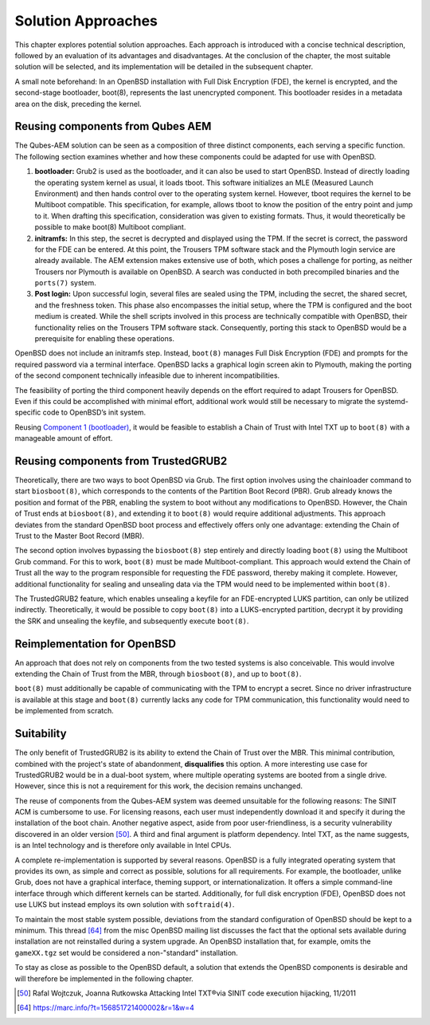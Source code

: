 Solution Approaches
+++++++++++++++++++
This chapter explores potential solution approaches. Each approach is introduced
with a concise technical description, followed by an evaluation of its
advantages and disadvantages. At the conclusion of the chapter, the most
suitable solution will be selected, and its implementation will be detailed in
the subsequent chapter.

A small note beforehand: In an OpenBSD installation with Full Disk Encryption
(FDE), the kernel is encrypted, and the second-stage bootloader, boot(8),
represents the last unencrypted component. This bootloader resides in a metadata
area on the disk, preceding the kernel.

Reusing components from Qubes AEM
=================================
The Qubes-AEM solution can be seen as a composition of three distinct
components, each serving a specific function. The following section examines
whether and how these components could be adapted for use with OpenBSD.

.. _Component 1 (bootloader):

1. **bootloader:** Grub2 is used as the bootloader, and it can also be used to
   start OpenBSD. Instead of directly loading the operating system kernel as
   usual, it loads tboot. This software initializes an MLE (Measured Launch
   Environment) and then hands control over to the operating system kernel.
   However, tboot requires the kernel to be Multiboot compatible. This
   specification, for example, allows tboot to know the position of the entry
   point and jump to it. When drafting this specification, consideration was
   given to existing formats. Thus, it would theoretically be possible to make
   boot(8) Multiboot compliant.

2. **initramfs:** In this step, the secret is decrypted and displayed using the
   TPM. If the secret is correct, the password for the FDE can be entered. At
   this point, the Trousers TPM software stack and the Plymouth login service
   are already available. The AEM extension makes extensive use of both, which
   poses a challenge for porting, as neither Trousers nor Plymouth is available
   on OpenBSD. A search was conducted in both precompiled binaries and the
   ``ports(7)`` system.

3. **Post login:** Upon successful login, several files are sealed using the
   TPM, including the secret, the shared secret, and the freshness token. This
   phase also encompasses the initial setup, where the TPM is configured and the
   boot medium is created. While the shell scripts involved in this process are
   technically compatible with OpenBSD, their functionality relies on the
   Trousers TPM software stack. Consequently, porting this stack to OpenBSD
   would be a prerequisite for enabling these operations.

OpenBSD does not include an initramfs step. Instead, ``boot(8)`` manages Full
Disk Encryption (FDE) and prompts for the required password via a terminal
interface. OpenBSD lacks a graphical login screen akin to Plymouth, making the
porting of the second component technically infeasible due to inherent
incompatibilities.

The feasibility of porting the third component heavily depends on the effort
required to adapt Trousers for OpenBSD. Even if this could be accomplished with
minimal effort, additional work would still be necessary to migrate the
systemd-specific code to OpenBSD’s init system.

Reusing `Component 1 (bootloader)`_, it would be feasible to establish a Chain
of Trust with Intel TXT up to ``boot(8)`` with a manageable amount of effort.

Reusing components from TrustedGRUB2
====================================
Theoretically, there are two ways to boot OpenBSD via Grub. The first option
involves using the chainloader command to start ``biosboot(8)``, which
corresponds to the contents of the Partition Boot Record (PBR). Grub already
knows the position and format of the PBR, enabling the system to boot without
any modifications to OpenBSD. However, the Chain of Trust ends at
``biosboot(8)``, and extending it to ``boot(8)`` would require additional
adjustments. This approach deviates from the standard OpenBSD boot process and
effectively offers only one advantage: extending the Chain of Trust to the
Master Boot Record (MBR).

The second option involves bypassing the ``biosboot(8)`` step entirely and
directly loading ``boot(8)`` using the Multiboot Grub command. For this to work,
``boot(8)`` must be made Multiboot-compliant. This approach would extend the
Chain of Trust all the way to the program responsible for requesting the FDE
password, thereby making it complete. However, additional functionality for
sealing and unsealing data via the TPM would need to be implemented within
``boot(8)``.

The TrustedGRUB2 feature, which enables unsealing a keyfile for an FDE-encrypted
LUKS partition, can only be utilized indirectly. Theoretically, it would be
possible to copy ``boot(8)`` into a LUKS-encrypted partition, decrypt it by
providing the SRK and unsealing the keyfile, and subsequently execute
``boot(8)``.

Reimplementation for OpenBSD
============================
An approach that does not rely on components from the two tested systems is also
conceivable. This would involve extending the Chain of Trust from the MBR,
through ``biosboot(8)``, and up to ``boot(8)``.

``boot(8)`` must additionally be capable of communicating with the TPM to
encrypt a secret. Since no driver infrastructure is available at this stage and
``boot(8)`` currently lacks any code for TPM communication, this functionality
would need to be implemented from scratch.

Suitability
===========
The only benefit of TrustedGRUB2 is its ability to extend the Chain of Trust
over the MBR. This minimal contribution, combined with the project's state of
abandonment, **disqualifies** this option. A more interesting use case for
TrustedGRUB2 would be in a dual-boot system, where multiple operating systems
are booted from a single drive. However, since this is not a requirement for
this work, the decision remains unchanged.

The reuse of components from the Qubes-AEM system was deemed unsuitable for the
following reasons: The SINIT ACM is cumbersome to use. For licensing reasons,
each user must independently download it and specify it during the installation
of the boot chain. Another negative aspect, aside from poor user-friendliness,
is a security vulnerability discovered in an older version [50]_. A third and
final argument is platform dependency. Intel TXT, as the name suggests, is an
Intel technology and is therefore only available in Intel CPUs.

A complete re-implementation is supported by several reasons. OpenBSD is a fully
integrated operating system that provides its own, as simple and correct as
possible, solutions for all requirements. For example, the bootloader, unlike
Grub, does not have a graphical interface, theming support, or
internationalization. It offers a simple command-line interface through which
different kernels can be started. Additionally, for full disk encryption (FDE),
OpenBSD does not use LUKS but instead employs its own solution with
``softraid(4)``.

To maintain the most stable system possible, deviations from the standard
configuration of OpenBSD should be kept to a minimum. This thread [64]_ from the
misc OpenBSD mailing list discusses the fact that the optional sets available
during installation are not reinstalled during a system upgrade. An OpenBSD
installation that, for example, omits the ``gameXX.tgz`` set would be considered
a non-"standard" installation.

To stay as close as possible to the OpenBSD default, a solution that extends the
OpenBSD components is desirable and will therefore be implemented in the
following chapter.

.. [50] Rafal Wojtczuk, Joanna Rutkowska Attacking Intel TXT®via SINIT code
   execution hijacking, 11/2011

.. [64] https://marc.info/?t=156851721400002&r=1&w=4


